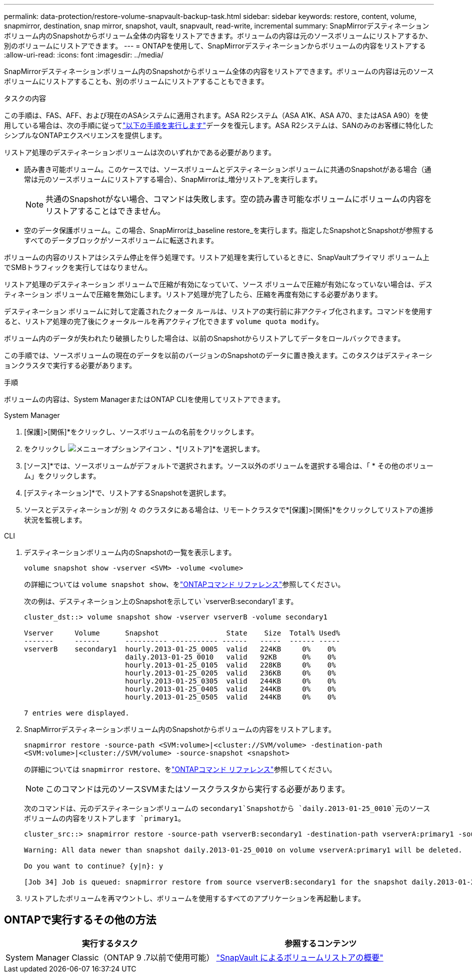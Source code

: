 ---
permalink: data-protection/restore-volume-snapvault-backup-task.html 
sidebar: sidebar 
keywords: restore, content, volume, snapmirror, destination, snap mirror, snapshot, vault, snapvault, read-write, incremental 
summary: SnapMirrorデスティネーションボリューム内のSnapshotからボリューム全体の内容をリストアできます。ボリュームの内容は元のソースボリュームにリストアするか、別のボリュームにリストアできます。 
---
= ONTAPを使用して、SnapMirrorデスティネーションからボリュームの内容をリストアする
:allow-uri-read: 
:icons: font
:imagesdir: ../media/


[role="lead"]
SnapMirrorデスティネーションボリューム内のSnapshotからボリューム全体の内容をリストアできます。ボリュームの内容は元のソースボリュームにリストアすることも、別のボリュームにリストアすることもできます。

.タスクの内容
この手順は、FAS、AFF、および現在のASAシステムに適用されます。ASA R2システム（ASA A1K、ASA A70、またはASA A90）を使用している場合は、次の手順に従ってlink:https://docs.netapp.com/us-en/asa-r2/data-protection/restore-data.html["以下の手順を実行します"^]データを復元します。ASA R2システムは、SANのみのお客様に特化したシンプルなONTAPエクスペリエンスを提供します。

リストア処理のデスティネーションボリュームは次のいずれかである必要があります。

* 読み書き可能ボリューム。このケースでは、ソースボリュームとデスティネーションボリュームに共通のSnapshotがある場合（通常は元のソースボリュームにリストアする場合）、SnapMirrorは_増分リストア_を実行します。
+
[NOTE]
====
共通のSnapshotがない場合、コマンドは失敗します。空の読み書き可能なボリュームにボリュームの内容をリストアすることはできません。

====
* 空のデータ保護ボリューム。この場合、SnapMirrorは_baseline restore_を実行します。指定したSnapshotとSnapshotが参照するすべてのデータブロックがソースボリュームに転送されます。


ボリュームの内容のリストアはシステム停止を伴う処理です。リストア処理を実行しているときに、SnapVaultプライマリ ボリューム上でSMBトラフィックを実行してはなりません。

リストア処理のデスティネーション ボリュームで圧縮が有効になっていて、ソース ボリュームで圧縮が有効になっていない場合は、デスティネーション ボリュームで圧縮を無効にします。リストア処理が完了したら、圧縮を再度有効にする必要があります。

デスティネーション ボリュームに対して定義されたクォータ ルールは、リストアの実行前に非アクティブ化されます。コマンドを使用すると、リストア処理の完了後にクォータルールを再アクティブ化できます `volume quota modify`。

ボリューム内のデータが失われたり破損したりした場合は、以前のSnapshotからリストアしてデータをロールバックできます。

この手順では、ソースボリュームの現在のデータを以前のバージョンのSnapshotのデータに置き換えます。このタスクはデスティネーションクラスタで実行する必要があります。

.手順
ボリュームの内容は、System ManagerまたはONTAP CLIを使用してリストアできます。

[role="tabbed-block"]
====
.System Manager
--
. [保護]>[関係]*をクリックし、ソースボリュームの名前をクリックします。
. をクリックし image:icon_kabob.gif["メニューオプションアイコン"] 、*[リストア]*を選択します。
. [ソース]*では、ソースボリュームがデフォルトで選択されます。ソース以外のボリュームを選択する場合は、「 * その他のボリューム」をクリックします。
. [デスティネーション]*で、リストアするSnapshotを選択します。
. ソースとデスティネーションが別 々 のクラスタにある場合は、リモートクラスタで*[保護]>[関係]*をクリックしてリストアの進捗状況を監視します。


--
.CLI
--
. デスティネーションボリューム内のSnapshotの一覧を表示します。
+
[source, cli]
----
volume snapshot show -vserver <SVM> -volume <volume>
----
+
の詳細については `volume snapshot show`、をlink:https://docs.netapp.com/us-en/ontap-cli/volume-snapshot-show.html["ONTAPコマンド リファレンス"^]参照してください。

+
次の例は、デスティネーション上のSnapshotを示してい `vserverB:secondary1`ます。

+
[listing]
----

cluster_dst::> volume snapshot show -vserver vserverB -volume secondary1

Vserver     Volume      Snapshot                State    Size  Total% Used%
-------     ------      ---------- ----------- ------   -----  ------ -----
vserverB    secondary1  hourly.2013-01-25_0005  valid   224KB     0%    0%
                        daily.2013-01-25_0010   valid   92KB      0%    0%
                        hourly.2013-01-25_0105  valid   228KB     0%    0%
                        hourly.2013-01-25_0205  valid   236KB     0%    0%
                        hourly.2013-01-25_0305  valid   244KB     0%    0%
                        hourly.2013-01-25_0405  valid   244KB     0%    0%
                        hourly.2013-01-25_0505  valid   244KB     0%    0%

7 entries were displayed.
----
. SnapMirrorデスティネーションボリューム内のSnapshotからボリュームの内容をリストアします。
+
`snapmirror restore -source-path <SVM:volume>|<cluster://SVM/volume> -destination-path <SVM:volume>|<cluster://SVM/volume> -source-snapshot <snapshot>`

+
の詳細については `snapmirror restore`、をlink:https://docs.netapp.com/us-en/ontap-cli/snapmirror-restore.html["ONTAPコマンド リファレンス"^]参照してください。

+

NOTE: このコマンドは元のソースSVMまたはソースクラスタから実行する必要があります。

+
次のコマンドは、元のデスティネーションボリュームの `secondary1`Snapshotから `daily.2013-01-25_0010`元のソースボリュームの内容をリストアします `primary1`。

+
[listing]
----
cluster_src::> snapmirror restore -source-path vserverB:secondary1 -destination-path vserverA:primary1 -source-snapshot daily.2013-01-25_0010

Warning: All data newer than snapshot daily.2013-01-25_0010 on volume vserverA:primary1 will be deleted.

Do you want to continue? {y|n}: y

[Job 34] Job is queued: snapmirror restore from source vserverB:secondary1 for the snapshot daily.2013-01-25_0010.
----
. リストアしたボリュームを再マウントし、ボリュームを使用するすべてのアプリケーションを再起動します。


--
====


== ONTAPで実行するその他の方法

[cols="2"]
|===
| 実行するタスク | 参照するコンテンツ 


| System Manager Classic（ONTAP 9 .7以前で使用可能） | link:https://docs.netapp.com/us-en/ontap-system-manager-classic/volume-restore-snapvault/index.html["SnapVault によるボリュームリストアの概要"^] 
|===